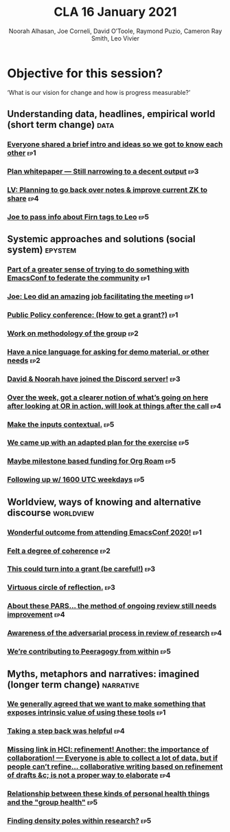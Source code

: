 #+title: CLA 16 January 2021
#+Author: Noorah Alhasan, Joe Corneli, David O’Toole, Raymond Puzio, Cameron Ray Smith, Leo Vivier
#+roam_tag: HI

* Objective for this session?

‘What is our vision for change and how is progress measurable?’

** Understanding data, headlines, empirical world (short term change) :data:
*** [[file:emacs-research-notes.org::*Everyone shared a brief intro and ideas so we got to know each other][Everyone shared a brief intro and ideas so we got to know each other]] :ep1:
*** [[file:emacs-research-notes.org::*Plan whitepaper — Still narrowing to a decent output][Plan whitepaper — Still narrowing to a decent output]] :ep3:
*** [[file:emacs-research-notes.org::*LV: Planning to go back over notes & improve current ZK to share][LV: Planning to go back over notes & improve current ZK to share]] :ep4:
*** [[file:emacs-research-notes.org::*Joe to pass info about Firn tags to Leo][Joe to pass info about Firn tags to Leo]] :ep5:

** Systemic approaches and solutions (social system) :epystem:
*** [[file:emacs-research-notes.org::*Part of a greater sense of trying to do something with EmacsConf to federate the community][Part of a greater sense of trying to do something with EmacsConf to federate the community]] :ep1:
*** [[file:emacs-research-notes.org::*Joe: Leo did an amazing job facilitating the meeting][Joe: Leo did an amazing job facilitating the meeting]] :ep1:
*** [[file:emacs-research-notes.org::*Public Policy conference: (How to get a grant?)][Public Policy conference: (How to get a grant?)]] :ep1:
*** [[file:emacs-research-notes.org::*Work on methodology of the group][Work on methodology of the group]] :ep2:
*** [[file:emacs-research-notes.org::*Have a nice language for asking for demo material, or other needs][Have a nice language for asking for demo material, or other needs]] :ep2:
*** [[file:emacs-research-notes.org::*David & Noorah have joined the Discord server!][David & Noorah have joined the Discord server!]] :ep3:
*** [[file:emacs-research-notes.org::*Over the week, got a clearer notion of what’s going on here after looking at OR in action, will look at things after the call][Over the week, got a clearer notion of what’s going on here after looking at OR in action, will look at things after the call]] :ep4:
*** [[file:emacs-research-notes.org::*Make the inputs contextual.][Make the inputs contextual.]] :ep5:
*** [[file:emacs-research-notes.org::*We came up with an adapted plan for the exercise][We came up with an adapted plan for the exercise]] :ep5:
*** [[file:emacs-research-notes.org::*Maybe milestone based funding for Org Roam][Maybe milestone based funding for Org Roam]] :ep5:
*** [[file:emacs-research-notes.org::*Following up w/ 1600 UTC weekdays][Following up w/ 1600 UTC weekdays]] :ep5:

** Worldview, ways of knowing and alternative discourse :worldview:
*** [[file:emacs-research-notes.org::*Wonderful outcome from attending EmacsConf 2020!][Wonderful outcome from attending EmacsConf 2020!]] :ep1:
*** [[file:emacs-research-notes.org::*Felt a degree of coherence][Felt a degree of coherence]] :ep2:
*** [[file:emacs-research-notes.org::*This could turn into a grant (be careful!)][This could turn into a grant (be careful!)]] :ep3:
*** [[file:emacs-research-notes.org::*Virtuous circle of reflection.][Virtuous circle of reflection.]] :ep3:
*** [[file:emacs-research-notes.org::*About these PARS... the method of ongoing review still needs improvement][About these PARS... the method of ongoing review still needs improvement]] :ep4:
*** [[file:emacs-research-notes.org::*Awareness of the adversarial process in review of research][Awareness of the adversarial process in review of research]] :ep4:
*** [[file:emacs-research-notes.org::*We’re contributing to Peeragogy from within][We’re contributing to Peeragogy from within]] :ep5:

** Myths, metaphors and narratives: imagined (longer term change) :narrative:
*** [[file:emacs-research-notes.org::*We generally agreed that we want to make something that exposes intrinsic value of using these tools][We generally agreed that we want to make something that exposes intrinsic value of using these tools]] :ep1:
*** [[file:emacs-research-notes.org::*Taking a step back was helpful][Taking a step back was helpful]] :ep4:
*** [[file:emacs-research-notes.org::*Missing link in HCI: refinement! Another: the importance of collaboration! — Everyone is able to collect a lot of data, but if people can’t refine... collaborative writing based on refinement of drafts &c; is not a proper way to elaborate][Missing link in HCI: refinement! Another: the importance of collaboration! — Everyone is able to collect a lot of data, but if people can’t refine... collaborative writing based on refinement of drafts &c; is not a proper way to elaborate]] :ep4:
*** [[file:emacs-research-notes.org::*Relationship between these kinds of personal health things and the "group health"][Relationship between these kinds of personal health things and the "group health"]] :ep5:
*** [[file:emacs-research-notes.org::*Finding density poles within research?][Finding density poles within research?]] :ep5:
